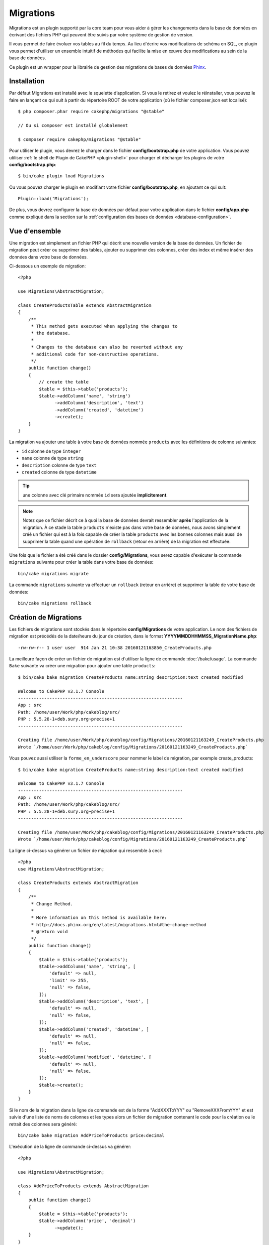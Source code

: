 Migrations
##########

Migrations est un plugin supporté par la core team pour vous aider à gérer
les changements dans la base de données en écrivant des fichiers PHP qui
peuvent être suivis par votre système de gestion de version.

Il vous permet de faire évoluer vos tables au fil du temps.
Au lieu d'écrire vos modifications de schéma en SQL, ce plugin vous permet
d'utiliser un ensemble intuitif de méthodes qui facilite la mise en œuvre des
modifications au sein de la base de données.

Ce plugin est un wrapper pour la librairie de gestion des migrations de bases de
données `Phinx <https://phinx.org/>`_.

Installation
============

Par défaut Migrations est installé avec le squelette d’application. Si vous le
retirez et voulez le réinstaller, vous pouvez le faire en lançant ce qui suit
à partir du répertoire ROOT de votre application (où le fichier composer.json
est localisé)::

    $ php composer.phar require cakephp/migrations "@stable"

    // Ou si composer est installé globalement

    $ composer require cakephp/migrations "@stable"

Pour utiliser le plugin, vous devrez le charger dans le fichier
**config/bootstrap.php** de votre application.
Vous pouvez utiliser :ref:`le shell de Plugin de CakePHP <plugin-shell>` pour
charger et décharger les plugins de votre **config/bootstrap.php**::

    $ bin/cake plugin load Migrations

Ou vous pouvez charger le plugin en modifiant votre fichier
**config/bootstrap.php**, en ajoutant ce qui suit::

    Plugin::load('Migrations');

De plus, vous devrez configurer la base de données par défaut pour votre
application dans le fichier **config/app.php** comme expliqué dans la section
sur la :ref:`configuration des bases de données <database-configuration>`.

Vue d'ensemble
==============

Une migration est simplement un fichier PHP qui décrit une nouvelle version de
la base de données. Un fichier de migration peut créer ou supprimer des tables,
ajouter ou supprimer des colonnes, créer des index et même insérer des données
dans votre base de données.

Ci-dessous un exemple de migration::

    <?php

    use Migrations\AbstractMigration;

    class CreateProductsTable extends AbstractMigration
    {
        /**
         * This method gets executed when applying the changes to
         * the database.
         *
         * Changes to the database can also be reverted without any
         * additional code for non-destructive operations.
         */
        public function change()
        {
            // create the table
            $table = $this->table('products');
            $table->addColumn('name', 'string')
                  ->addColumn('description', 'text')
                  ->addColumn('created', 'datetime')
                  ->create();
        }
    }


La migration va ajouter une table à votre base de données nommée ``products``
avec les définitions de colonne suivantes:

- ``id`` colonne de type ``integer``
- ``name`` colonne de type ``string``
- ``description`` colonne de type ``text``
- ``created`` colonne de type ``datetime``

.. tip::

    une colonne avec clé primaire nommée ``id`` sera ajoutée
    **implicitement**.

.. note::

    Notez que ce fichier décrit ce à quoi la base de données devrait ressembler
    **après** l'application de la migration. À ce stade la table ``products``
    n'existe pas dans votre base de données, nous avons simplement créé un
    fichier qui est à la fois capable de créer la table ``products`` avec les
    bonnes colonnes mais aussi de supprimer la table quand une opération de
    ``rollback`` (retour en arrière) de la migration est effectuée.

Une fois que le fichier a été créé dans le dossier **config/Migrations**, vous
serez capable d'exécuter la commande ``migrations`` suivante pour créer la table
dans votre base de données::

    bin/cake migrations migrate

La commande ``migrations`` suivante va effectuer un ``rollback`` (retour en
arrière) et supprimer la table de votre base de données::

    bin/cake migrations rollback

Création de Migrations
======================

Les fichiers de migrations sont stockés dans le répertoire **config/Migrations**
de votre application. Le nom des fichiers de migration est précédés de la
date/heure du jour de création, dans le format
**YYYYMMDDHHMMSS_MigrationName.php**::

    -rw-rw-r-- 1 user user  914 Jan 21 10:38 20160121163850_CreateProducts.php

La meilleure façon de créer un fichier de migration est d'utiliser la ligne de
commande :doc:`/bake/usage`. La commande ``Bake`` suivante va créer une
migration pour ajouter une table ``products``::

    $ bin/cake bake migration CreateProducts name:string description:text created modified

    Welcome to CakePHP v3.1.7 Console
    ---------------------------------------------------------------
    App : src
    Path: /home/user/Work/php/cakeblog/src/
    PHP : 5.5.28-1+deb.sury.org~precise+1
    ---------------------------------------------------------------

    Creating file /home/user/Work/php/cakeblog/config/Migrations/20160121163249_CreateProducts.php
    Wrote `/home/user/Work/php/cakeblog/config/Migrations/20160121163249_CreateProducts.php`


Vous pouvez aussi utiliser la ``forme_en_underscore`` pour nommer
le label de migration, par exemple create_products::

    $ bin/cake bake migration CreateProducts name:string description:text created modified

    Welcome to CakePHP v3.1.7 Console
    ---------------------------------------------------------------
    App : src
    Path: /home/user/Work/php/cakeblog/src/
    PHP : 5.5.28-1+deb.sury.org~precise+1
    ---------------------------------------------------------------

    Creating file /home/user/Work/php/cakeblog/config/Migrations/20160121163249_CreateProducts.php
    Wrote `/home/user/Work/php/cakeblog/config/Migrations/20160121163249_CreateProducts.php`

.. versionadded:: cakephp/migrations 1.5.2

    Mettre au format avec des majuscules (camel) le nom du fichier de migration
    a été introduit dans la version 1.5.2 du
    `plugin migrations <https://github.com/cakephp/migrations/>`_. Cette version
    du plugin est seulement disponible avec une version de CakePHP >= to 3.1. Avant cette version du plugin, le nom de la migration serait de la forme
    en underscore: 20160121164955_create_products.php.

La ligne ci-dessus va générer un fichier de migration qui ressemble à ceci::

    <?php
    use Migrations\AbstractMigration;

    class CreateProducts extends AbstractMigration
    {
        /**
         * Change Method.
         *
         * More information on this method is available here:
         * http://docs.phinx.org/en/latest/migrations.html#the-change-method
         * @return void
         */
        public function change()
        {
            $table = $this->table('products');
            $table->addColumn('name', 'string', [
                'default' => null,
                'limit' => 255,
                'null' => false,
            ]);
            $table->addColumn('description', 'text', [
                'default' => null,
                'null' => false,
            ]);
            $table->addColumn('created', 'datetime', [
                'default' => null,
                'null' => false,
            ]);
            $table->addColumn('modified', 'datetime', [
                'default' => null,
                'null' => false,
            ]);
            $table->create();
        }
    }

Si le nom de la migration dans la ligne de commande est de la forme
"AddXXXToYYY" ou "RemoveXXXFromYYY" et est suivie d'une liste de noms de
colonnes et les types alors un fichier de migration contenant le code pour la
création ou le retrait des colonnes sera généré::

    bin/cake bake migration AddPriceToProducts price:decimal

L'exécution de la ligne de commande ci-dessus va générer::

    <?php

    use Migrations\AbstractMigration;

    class AddPriceToProducts extends AbstractMigration
    {
        public function change()
        {
            $table = $this->table('products');
            $table->addColumn('price', 'decimal')
                  ->update();
        }
    }

.. versionadded:: cakephp/migrations 1.4

Si vous voulez spécifier une longueur de champ, vous pouvez le faire entre
crochets dans le type du champ, par exemple::

    bin/cake bake migration AddFullDescriptionToProducts full_description:string[60]

L'exécution de la ligne de commande ci-dessus va générer::

    <?php

    use Migrations\AbstractMigration;

    class AddFullDescriptionToProducts extends AbstractMigration
    {
        public function change()
        {
            $table = $this->table('products');
            $table->addColumn('full_description', 'string', [
                    'default' => null,
                    'limit' => 60,
                    'null' => false,
                 ])
                  ->update();
        }
    }

Il est également possible d'ajouter des indexes de colonnes::

    bin/cake bake migration AddNameIndexToProducts name:string:index

va générer::

    <?php

    use Migrations\AbstractMigration;

    class AddNameIndexToProducts extends AbstractMigration
    {
        public function change()
        {
            $table = $this->table('products');
            $table->addColumn('name', 'string')
                  ->addIndex(['name'])
                  ->update();
        }
    }


Lors de l'utilisation des champs dans la ligne de commande, il est utile de se
rappeler qu'ils sont décrits selon le schéma suivant::

    field:fieldType:indexType:indexName

Par exemple, les éléments suivants sont autant de façons de spécifier un champ
email:

* ``email:string:unique``
* ``email:string:unique:EMAIL_INDEX``

Les champs nommés ``created`` et ``modified`` seront automatiquement réglés sur
le type ``datetime``.

De la même façon, vous pouvez générer une migration permettant de supprimer une
colonne en utilisant la ligne de commande::

    bin/cake bake migration RemovePriceFromProducts price

crée le fichier::

    <?php

    use Migrations\AbstractMigration;

    class RemovePriceFromProducts extends AbstractMigration
    {
        public function change()
        {
            $table = $this->table('products');
            $table->removeColumn('price');
        }
    }

Les noms des migrations peuvent suivre l'un des motifs suivants:

* Créer une table: (``/^(Create)(.*)/``) Crée la table spécifiée.
* Supprimer une table: (``/^(Drop)(.*)/``) Supprime la table spécifiée. Ignore les arguments de champ spécifié.
* Ajouter un champ: (``/^(Add).*(?:To)(.*)/``) Ajoute les champs à la table spécifiée.
* Supprimer un champ: (``/^(Remove).*(?:From)(.*)/``) Supprime les champs de la table spécifiée.
* Modifier une table:  (``/^(Alter)(.*)/``) Modifie la table spécifiée. Un alias pour CreateTable et AddField.

Les types de champs sont ceux mis à disposition par la bibliothèque `` Phinx``.
Cela peut être:

* string
* text
* integer
* biginteger
* float
* decimal
* datetime
* timestamp
* time
* date
* binary
* boolean
* uuid

De plus, vous pouvez créer un fichier migrations vide si vous voulez un contrôle
total sur ce qui doit être exécuté::

    bin/cake migrations create MyCustomMigration

Prenez soin de lire la documentation officielle Phinx
`<http://docs.phinx.org/en/latest/migrations.html>` _ afin de connaître la liste
complète des méthodes que vous pouvez utiliser pour écrire des fichiers de
migration.

Générer une Migration à partir d'une Base de Données Existante
--------------------------------------------------------------

Si vous avez affaire à une base de données pré-existante et que vous voulez
commencer à utiliser migrations, ou que vous souhaitez versionner le schéma
initial de votre base de données, vous pouvez exécuter la commande
``migration_snapshot``::

    bin/cake bake migration_snapshot Initial

Elle va générer un fichier de migration appelé **Initial** contenant toutes les
déclarations pour toutes les tables de votre base de données.

Créer des Clés Primaires Personnalisées
---------------------------------------

Pour personnaliser la création automatique de la clé primaire ``id`` lors
de l'ajout de nouvelles tables, vous pouvez utiliser le deuxième argument de la
méthode ``table()``::

    <?php

    use Migrations\AbstractMigration;

    class CreateProductsTable extends AbstractMigration
    {
        public function change()
        {
            $table = $this->table('products', ['id' => false, 'primary_key' => ['id']]);
            $table
                  ->addColumn('id', 'uuid')
                  ->addColumn('name', 'string')
                  ->addColumn('description', 'text')
                  ->create();
        }
    }

Le code ci-dessus va créer une colonne ``CHAR(36)`` ``id`` également utilisée
comme clé primaire.

.. note::

    Quand vous spécifiez une clé primaire personnalisée avec les lignes de
    commande, vous devez la noter comme clé primaire dans le champ id,
    sinon vous obtiendrez une erreur de champs id dupliqués, par exemple::

        bin/cake bake migration CreateProducts id:uuid:primary name:string description:text created modified

Depuis Migrations 1.3, une nouvelle manière de gérer les clés primaires a été
introduite. Pour l'utiliser, votre classe de migration devra étendre la
nouvelle classe ``Migrations\AbstractMigration``.
Vous pouvez définir la propriété ``autoId`` à ``false`` dans la classe de
Migration, ce qui désactivera la création automatique de la colonne ``id``.
Vous aurez cependant besoin de manuellement créer la colonne qui servira de clé
primaire et devrez l'ajouter à la déclaration de la table::

    <?php

    use Migrations\AbstractMigration;

    class CreateProductsTable extends AbstractMigration
    {

        public $autoId = false;

        public function up()
        {
            $table = $this->table('products');
            $table
                ->addColumn('id', 'integer', [
                    'autoIncrement' => true,
                    'limit' => 11
                ])
                ->addPrimaryKey('id')
                ->addColumn('name', 'string')
                ->addColumn('description', 'text')
                ->create();
        }
    }

Comparée à la méthode précédente de gestion des clés primaires, cette méthode
vous donne un plus grand contrôle sur la définition de la colonne de la clé
primaire : signée ou non, limite, commentaire, etc.

Toutes les migrations et les snapshots créés avec ``bake`` utiliseront cette
nouvelle méthode si nécessaire.

.. warning::

    Gérer les clés primaires ne peut être fait que lors des opérations de
    créations de tables. Ceci est dû à des limitations pour certains serveurs
    de base de données supportés par le plugin.

Collations
----------

Si vous avez besoin de créer une table avec une ``collation`` différente
de celle par défaut de la base de données, vous pouvez la définir comme option
de la méthode ``table()``::

    <?php

    use Migrations\AbstractMigration;

    class CreateCategoriesTable extends AbstractMigration
    {
        public function change()
        {
            $table = $this
                ->table('categories', [
                    'collation' => 'latin1_german1_ci'
                ])
                ->addColumn('title', 'string', [
                    'default' => null,
                    'limit' => 255,
                    'null' => false,
                ])
                ->create();
        }
    }

Notez cependant que ceci ne peut être fait qu'en cas de création de table :
il n'y a actuellement aucun moyen d'ajouter une colonne avec une ``collation``
différente de celle de la table ou de la base de données.
Seuls ``MySQL`` et ``SqlServer`` supportent cette option de configuration pour
le moment.

Appliquer les Migrations
========================

Une fois que vous avez généré ou écrit votre fichier de migration, vous devez
exécuter la commande suivante pour appliquer les modifications à votre base de
données::

    bin/cake migrations migrate

Pour migrer vers une version spécifique, utilisez le paramètre ``--target`` ou
-t (version courte)::

    bin/cake migrations migrate -t 20150103081132

Cela correspond à l'horodatage qui est ajouté au début du nom de fichier des
migrations.

Annuler une Migration
=====================

La commande de restauration est utilisée pour annuler les précédentes migrations
réalisées par ce plugin. C'est l'inverse de la commande ``migrate``.

Vous pouvez annuler la migration précédente en utilisant la commande
``rollback``::

    bin/cake migrations rollback

Vous pouvez également passer un numéro de version de migration pour revenir à
une version spécifique::

     bin/cake migrations rollback -t 20150103081132

Statuts de Migrations
=====================

La commande ``status`` affiche une liste de toutes les migrations, ainsi que
leur état actuel. Vous pouvez utiliser cette commande pour déterminer les
migrations qui ont été exécutées::

    bin/cake migrations status

Marqué une migration comme "migrée"
===================================

.. versionadded:: 1.4.0

Il peut parfois être utile de marquer une série de migrations comme "migrées"
sans avoir à les exécuter.
Pour ce faire, vous pouvez utiliser la commande ``mark_migrated``.
Cette commande fonctionne de la même manière que les autres commandes.

Vous pouvez marquer toutes les migrations comme migrées en utilisant cette
commande::

    bin/cake migrations mark_migrated

Vous pouvez également marquer toutes les migrations jusqu'à une version
spécifique en utilisant l'option ``--target``::

    bin/cake migrations mark_migrated --target=20151016204000

Si vous ne souhaitez pas que la migration "cible" soit marquée, vous pouvez
utiliser le _flag_ ``--exclude``::

    bin/cake migrations mark_migrated --target=20151016204000 --exclude

Enfin, si vous souhaitez marquer seulement une migration, vous pouvez utiliser
le _flag_ ``--only``::

    bin/cake migrations mark_migrated --target=20151016204000 --only

.. note::

    Lorsque vous créez un snapshot avec la commande
    ``cake bake migration_snapshot``, la migration créée sera automatiquement
    marquée comme "migrée".

.. deprecated:: 1.4.0

    Les instructions suivantes ont été dépréciées. Utilisez les seulement si
    vous utilisez une version du plugin inférieure à 1.4.0.

La commande attend le numéro de version de la migration comme argument::

    bin/cake migrations mark_migrated 20150420082532

Si vous souhaitez marquer toutes les migrations comme "migrées", vous pouvez
utiliser la valeur spéciale ``all``. Si vous l'utilisez, toutes les migrations
trouvées seront marquées comme "migrées"::

    bin/cake migrations mark_migrated all

Utiliser Migrations dans les Plugins
====================================

Les plugins peuvent également contenir des fichiers de migration. Cela rend les
plugins destinés à la communauté beaucoup plus portable et plus facile à
installer. Toutes les commandes du plugin Migrations supportent l'option
``--plugin`` ou ``-p`` afin d'exécuter les commandes par rapport à ce plugin::

    bin/cake migrations status -p PluginName

    bin/cake migrations migrate -p PluginName

Effectuer des Migrations en dehors d'un environnement Console
=============================================================

.. versionadded:: cakephp/migrations 1.2.0

Depuis la sortie de la version 1.2 du plugin migrations, vous pouvez effectuer
des migrations en dehors d'un environnement Console, directement depuis une
application, en utilisant la nouvelle classe ``Migrations``.
Cela peut être pratique si vous développez un installeur de plugins pour un CMS
par exemple.
La classe ``Migrations`` vous permet de lancer les commandes de la console de
migrations suivantes :

* migrate
* rollback
* markMigrated
* status

Chacune de ces commandes possède une méthode définie dans la classe
``Migrations``.

Voici comment l'utiliser::

    use Migrations\Migrations;

    $migrations = new Migrations();

    // Va retourner un tableau des migrations et leur statut
    $status = $migrations->status();

    // Va retourner true en cas de succès. Si une erreur se produit, une exception est lancée
    $migrate = $migrations->migrate();

    // Va retourner true en cas de succès. Si une erreur se produit, une exception est lancée
    $rollback = $migrations->rollback();

    // Va retourner true en cas de succès. Si une erreur se produit, une exception est lancée
    $markMigrated = $migrations->markMigrated(20150804222900);

Ces méthodes acceptent un tableau de paramètres qui doivent correspondre aux
options de chacune des commandes::

    use Migrations\Migrations;

    $migrations = new Migrations();

    // Va retourner un tableau des migrations et leur statut
    $status = $migrations->status(['connection' => 'custom', 'source' => 'MyMigrationsFolder']);

Vous pouvez passer n'importe quelle option que la commande de la console
accepterait.
La seule exception étant la commande ``markMigrated`` qui attend le numéro de
version de la migration à marquer comme "migrée" comme premier argument.
Passez le tableau de paramètres en second argument pour cette méthode.

En option, vous pouvez passer ces paramètres au constructeur de la classe.
Ils seront utilisés comme paramètres par défaut et vous éviteront ainsi d'avoir
à les passer à chaque appel de méthode::

    use Migrations\Migrations;

    $migrations = new Migrations(['connection' => 'custom', 'source' => 'MyMigrationsFolder']);

    // Tous les appels suivant seront faits avec les paramètres passés au constructeur de la classe Migrations
    $status = $migrations->status();
    $migrate = $migrations->migrate();

Si vous avez besoin d'écraser un ou plusieurs paramètres pour un appel, vous
pouvez les passer à la méthode::

    use Migrations\Migrations;

    $migrations = new Migrations(['connection' => 'custom', 'source' => 'MyMigrationsFolder']);

    // Cet appel sera fait avec la connexion "custom"
    $status = $migrations->status();
    // Cet appel avec la connexion "default"
    $migrate = $migrations->migrate(['connection' => 'default']);
